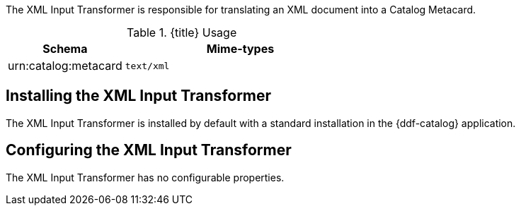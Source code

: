 :title: XML Input Transformer
:type: transformer
:subtype: input
:status: published
:link: {developing-prefix}xml_input_transformer
:summary: Translates an XML document into a Catalog Metacard.

The XML Input Transformer is responsible for translating an XML document into a Catalog Metacard.

.{title} Usage
[cols="1,2m" options="header"]
|===
|Schema
|Mime-types

|urn:catalog:metacard
|text/xml
|===

== Installing the XML Input Transformer

The XML Input Transformer is installed by default with a standard installation in the {ddf-catalog} application.

== Configuring the XML Input Transformer

The XML Input Transformer has no configurable properties.
